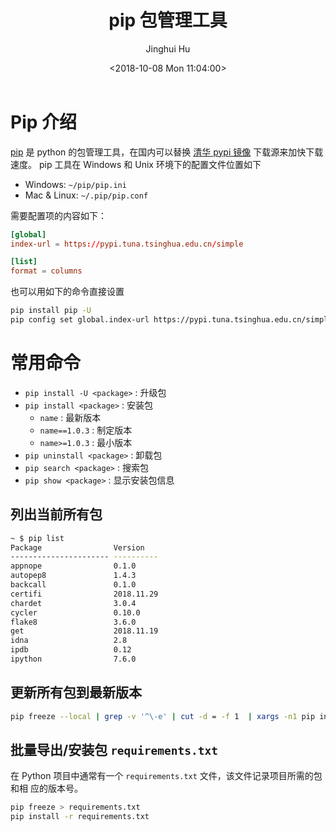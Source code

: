 #+TITLE: pip 包管理工具
#+AUTHOR: Jinghui Hu
#+EMAIL: hujinghui@buaa.edu.cn
#+DATE: <2018-10-08 Mon 11:04:00>
#+HTML_LINK_UP: ../readme.html
#+HTML_LINK_HOME: ../index.html
#+TAGS: python pip package


* Pip 介绍
  [[https://pypi.org/project/pip/][pip]] 是 python 的包管理工具，在国内可以替换 [[https://mirrors.tuna.tsinghua.edu.cn/help/pypi/][清华 pypi 镜像]] 下载源来加快下载速度。
  pip 工具在 Windows 和 Unix 环境下的配置文件位置如下

  - Windows: =~/pip/pip.ini=
  - Mac & Linux: =~/.pip/pip.conf=

  需要配置项的内容如下：
  #+BEGIN_SRC conf
    [global]
    index-url = https://pypi.tuna.tsinghua.edu.cn/simple

    [list]
    format = columns
  #+END_SRC

  也可以用如下的命令直接设置
  #+BEGIN_SRC sh
    pip install pip -U
    pip config set global.index-url https://pypi.tuna.tsinghua.edu.cn/simple
  #+END_SRC

* 常用命令
  - ~pip install -U <package>~ : 升级包
  - ~pip install <package>~ : 安装包
    + ~name~ : 最新版本
    + ~name==1.0.3~ : 制定版本
    + ~name>=1.0.3~ : 最小版本
  - ~pip uninstall <package>~ : 卸载包
  - ~pip search <package>~ : 搜索包
  - ~pip show <package>~ : 显示安装包信息

** 列出当前所有包
   #+BEGIN_SRC sh
     ~ $ pip list
     Package                Version
     ---------------------- ----------
     appnope                0.1.0
     autopep8               1.4.3
     backcall               0.1.0
     certifi                2018.11.29
     chardet                3.0.4
     cycler                 0.10.0
     flake8                 3.6.0
     get                    2018.11.19
     idna                   2.8
     ipdb                   0.12
     ipython                7.6.0
   #+END_SRC

** 更新所有包到最新版本
   #+BEGIN_SRC sh
     pip freeze --local | grep -v '^\-e' | cut -d = -f 1  | xargs -n1 pip install -U
   #+END_SRC

** 批量导出/安装包 =requirements.txt=
   在 Python 项目中通常有一个 =requirements.txt= 文件，该文件记录项目所需的包和相
   应的版本号。
   #+BEGIN_SRC sh
     pip freeze > requirements.txt
     pip install -r requirements.txt
   #+END_SRC
